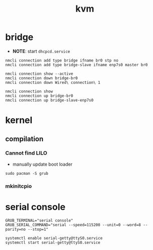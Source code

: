 #+title: kvm

* bridge
+ *NOTE*: start =dhcpcd.service=
#+begin_src shell
nmcli connection add type bridge ifname br0 stp no
nmcli connection add type bridge-slave ifname enp7s0 master br0

nmcli connection show --active
nmcli connection down bridge-br0
nmcli connection down Wired\ connection\ 1

nmcli connection show
nmcli connection up bridge-br0
nmcli connection up bridge-slave-enp7s0
#+end_src

* kernel
** compilation
*** Cannot find LILO
+ manually update boot loader
#+begin_src shell
sudo pacman -S grub
#+end_src

*** mkinitcpio

* serial console
#+begin_src shell
GRUB_TERMINAL="serial console"
GRUB_SERIAL_COMMAND="serial --speed=115200 --unit=0 --word=8 --parity=no --stop=1"

systemctl enable serial-getty@ttyS0.service
systemctl start serial-getty@ttyS0.service
#+end_src
